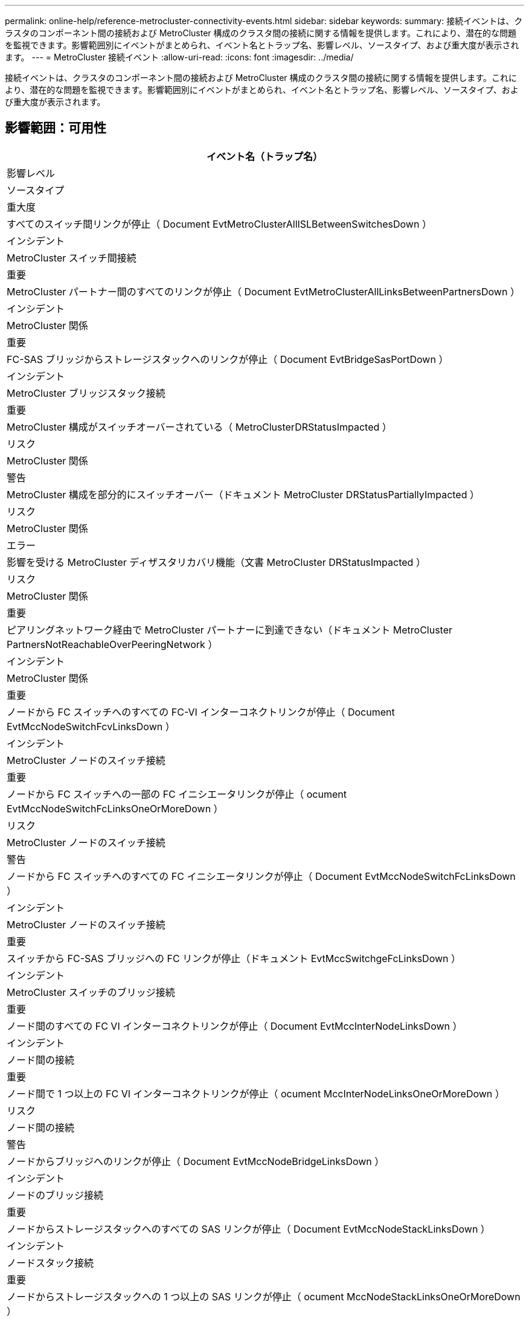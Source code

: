 ---
permalink: online-help/reference-metrocluster-connectivity-events.html 
sidebar: sidebar 
keywords:  
summary: 接続イベントは、クラスタのコンポーネント間の接続および MetroCluster 構成のクラスタ間の接続に関する情報を提供します。これにより、潜在的な問題を監視できます。影響範囲別にイベントがまとめられ、イベント名とトラップ名、影響レベル、ソースタイプ、および重大度が表示されます。 
---
= MetroCluster 接続イベント
:allow-uri-read: 
:icons: font
:imagesdir: ../media/


[role="lead"]
接続イベントは、クラスタのコンポーネント間の接続および MetroCluster 構成のクラスタ間の接続に関する情報を提供します。これにより、潜在的な問題を監視できます。影響範囲別にイベントがまとめられ、イベント名とトラップ名、影響レベル、ソースタイプ、および重大度が表示されます。



== 影響範囲：可用性

|===
| イベント名（トラップ名） 


| 影響レベル 


| ソースタイプ 


| 重大度 


 a| 
すべてのスイッチ間リンクが停止（ Document EvtMetroClusterAllISLBetweenSwitchesDown ）



 a| 
インシデント



 a| 
MetroCluster スイッチ間接続



 a| 
重要



 a| 
MetroCluster パートナー間のすべてのリンクが停止（ Document EvtMetroClusterAllLinksBetweenPartnersDown ）



 a| 
インシデント



 a| 
MetroCluster 関係



 a| 
重要



 a| 
FC-SAS ブリッジからストレージスタックへのリンクが停止（ Document EvtBridgeSasPortDown ）



 a| 
インシデント



 a| 
MetroCluster ブリッジスタック接続



 a| 
重要



 a| 
MetroCluster 構成がスイッチオーバーされている（ MetroClusterDRStatusImpacted ）



 a| 
リスク



 a| 
MetroCluster 関係



 a| 
警告



 a| 
MetroCluster 構成を部分的にスイッチオーバー（ドキュメント MetroCluster DRStatusPartiallyImpacted ）



 a| 
リスク



 a| 
MetroCluster 関係



 a| 
エラー



 a| 
影響を受ける MetroCluster ディザスタリカバリ機能（文書 MetroCluster DRStatusImpacted ）



 a| 
リスク



 a| 
MetroCluster 関係



 a| 
重要



 a| 
ピアリングネットワーク経由で MetroCluster パートナーに到達できない（ドキュメント MetroCluster PartnersNotReachableOverPeeringNetwork ）



 a| 
インシデント



 a| 
MetroCluster 関係



 a| 
重要



 a| 
ノードから FC スイッチへのすべての FC-VI インターコネクトリンクが停止（ Document EvtMccNodeSwitchFcvLinksDown ）



 a| 
インシデント



 a| 
MetroCluster ノードのスイッチ接続



 a| 
重要



 a| 
ノードから FC スイッチへの一部の FC イニシエータリンクが停止（ ocument EvtMccNodeSwitchFcLinksOneOrMoreDown ）



 a| 
リスク



 a| 
MetroCluster ノードのスイッチ接続



 a| 
警告



 a| 
ノードから FC スイッチへのすべての FC イニシエータリンクが停止（ Document EvtMccNodeSwitchFcLinksDown ）



 a| 
インシデント



 a| 
MetroCluster ノードのスイッチ接続



 a| 
重要



 a| 
スイッチから FC-SAS ブリッジへの FC リンクが停止（ドキュメント EvtMccSwitchgeFcLinksDown ）



 a| 
インシデント



 a| 
MetroCluster スイッチのブリッジ接続



 a| 
重要



 a| 
ノード間のすべての FC VI インターコネクトリンクが停止（ Document EvtMccInterNodeLinksDown ）



 a| 
インシデント



 a| 
ノード間の接続



 a| 
重要



 a| 
ノード間で 1 つ以上の FC VI インターコネクトリンクが停止（ ocument MccInterNodeLinksOneOrMoreDown ）



 a| 
リスク



 a| 
ノード間の接続



 a| 
警告



 a| 
ノードからブリッジへのリンクが停止（ Document EvtMccNodeBridgeLinksDown ）



 a| 
インシデント



 a| 
ノードのブリッジ接続



 a| 
重要



 a| 
ノードからストレージスタックへのすべての SAS リンクが停止（ Document EvtMccNodeStackLinksDown ）



 a| 
インシデント



 a| 
ノードスタック接続



 a| 
重要



 a| 
ノードからストレージスタックへの 1 つ以上の SAS リンクが停止（ ocument MccNodeStackLinksOneOrMoreDown ）



 a| 
リスク



 a| 
ノードスタック接続



 a| 
警告

|===